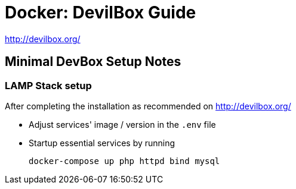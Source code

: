 = Docker: DevilBox Guide

http://devilbox.org/



== Minimal DevBox Setup Notes

=== LAMP Stack setup
After completing the installation as recommended on http://devilbox.org/ 

- Adjust services' image / version in the `.env` file
- Startup essential services by running
+
----
docker-compose up php httpd bind mysql
----
